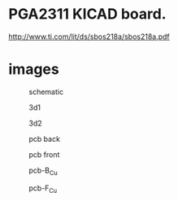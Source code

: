 * PGA2311 KICAD board.
  http://www.ti.com/lit/ds/sbos218a/sbos218a.pdf


* images
    #+CAPTION: schematic
    #+NAME:   fig:0
    #+attr_html: :width 800px
    [[./images/pga2311.png]]

    #+CAPTION: 3d1
    #+NAME:   fig:1
    #+attr_html: :width 800px
    [[./images/3d1.png]]

    #+CAPTION: 3d2
    #+NAME:   fig:2
    #+attr_html: :width 800px
    [[./images/3d2.png]]

    #+CAPTION: pcb back
    #+NAME:   fig:3
    #+attr_html: :width 800px
    [[./images/back.png]]

    #+CAPTION: pcb front
    #+NAME:   fig:4
    #+attr_html: :width 800px
    [[./images/front.png]]

    #+CAPTION: pcb-B_Cu
    #+NAME:   fig:2
    #+attr_html: :width 800px
    [[./images/pga2311-B_Cu.png]]

    #+CAPTION: pcb-F_Cu
    #+NAME:   fig:2
    #+attr_html: :width 800px
    [[./images/pga2311-F_Cu.png]]
